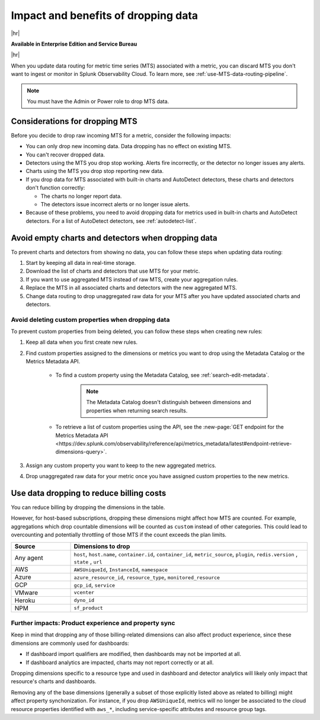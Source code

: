 
.. _data-dropping-impact:

*********************************************************************
Impact and benefits of dropping data 
*********************************************************************

.. meta::
    :description: Learn about the impact of dropping incoming raw MTS in metrics pipeline management.


|hr|

:strong:`Available in Enterprise Edition and Service Bureau`

|hr|

When you update data routing for metric time series (MTS) associated with a metric, you can discard MTS
you don't want to ingest or monitor in Splunk Observability Cloud. To learn more, see :ref:`use-MTS-data-routing-pipeline`.

.. note:: You must have the Admin or Power role to drop MTS data.

.. _considerations-drop-MTS:

Considerations for dropping MTS
===============================================================================

Before you decide to drop raw incoming MTS for a metric, consider the following impacts:

- You can only drop new incoming data. Data dropping has no effect on existing MTS.
- You can't recover dropped data.
- Detectors using the MTS you drop stop working. Alerts fire incorrectly, or the detector no longer issues any alerts.
- Charts using the MTS you drop stop reporting new data.
- If you drop data for MTS associated with built-in charts and AutoDetect detectors, these charts and detectors don't function correctly:

  - The charts no longer report data.
  - The detectors issue incorrect alerts or no longer issue alerts.
- Because of these problems, you need to avoid dropping data for metrics used in built-in charts and AutoDetect detectors.
  For a list of AutoDetect detectors, see :ref:`autodetect-list`.

.. _avoid-empty-charts-detectors:

Avoid empty charts and detectors when dropping data
===============================================================================

To prevent charts and detectors from showing no data, you can follow these steps when updating data routing:

#. Start by keeping all data in real-time storage.
#. Download the list of charts and detectors that use MTS for your metric.
#. If you want to use aggregated MTS instead of raw MTS, create your aggregation rules.
#. Replace the MTS in all associated charts and detectors with the new aggregated MTS.
#. Change data routing to drop unaggregated raw data for your MTS after you have updated associated charts and detectors.

Avoid deleting custom properties when dropping data
------------------------------------------------------------

To prevent custom properties from being deleted, you can follow these steps when creating new rules:

#. Keep all data when you first create new rules.
#. Find custom properties assigned to the dimensions or metrics you want to drop using the Metadata Catalog or the Metrics Metadata API.

    * To find a custom property using the Metadata Catalog, see :ref:`search-edit-metadata`.

        .. note:: The Metadata Catalog doesn't distinguish between dimensions and properties when returning search results.

    * To retrieve a list of custom properties using the API, see the :new-page:`GET endpoint for the Metrics Metadata API <https://dev.splunk.com/observability/reference/api/metrics_metadata/latest#endpoint-retrieve-dimensions-query>`.

#. Assign any custom property you want to keep to the new aggregated metrics.
#. Drop unaggregated raw data for your metric once you have assigned custom properties to the new metrics.

.. _data-dropping-billing:

Use data dropping to reduce billing costs  
======================================================

You can reduce billing by dropping the dimensions in the table. 

However, for host-based subscriptions, dropping these dimensions might affect how MTS are counted. For example, aggregations which drop countable dimensions will be counted as ``custom`` instead of other categories. This could lead to overcounting and potentially throttling of those MTS if the count exceeds the plan limits.

.. list-table::
    :header-rows: 1
    :widths: 20 80

    *   - Source
        - Dimensions to drop

    *   - Any agent
        - ``host``, ``host.name``, ``container.id``, ``container_id``, ``metric_source``, ``plugin``, ``redis.version`` , ``state`` , ``url``

    *   - AWS 
        - ``AWSUniqueId``, ``InstanceId``, ``namespace``

    *   - Azure
        - ``azure_resource_id``, ``resource_type``, ``monitored_resource``

    *   - GCP
        - ``gcp_id``, ``service``

    *   - VMware
        - ``vcenter``

    *   - Heroku
        - ``dyno_id``

    *   - NPM
        - ``sf_product``


Further impacts: Product experience and property sync
------------------------------------------------------------

Keep in mind that dropping any of those billing-related dimensions can also affect product experience, since these dimensions are commonly used for dashboards:

* If dashboard import qualifiers are modified, then dashboards may not be imported at all.
* If dashboard analytics are impacted, charts may not report correctly or at all.

Dropping dimensions specific to a resource type and used in dashboard and detector analytics will likely only impact that resource's charts and dashboards.

Removing any of the base dimensions (generally a subset of those explicitly listed above as related to billing) might affect property synchonization. For instance, if you drop ``AWSUniqueId``, metrics will no longer be associated to the cloud resource properties identified with ``aws_*``, including service-specific attributes and resource group tags.